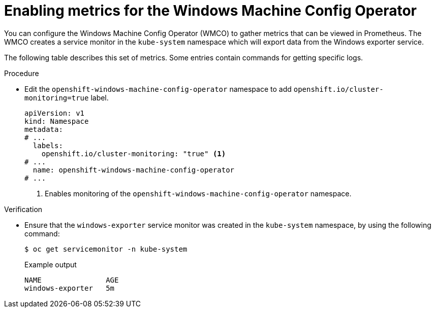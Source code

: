 // Module included in the following assemblies:
//
// * openshift_images/image-configuration.adoc
// * updating/updating_a_cluster/updating_disconnected_cluster/disconnected-update.adoc
// * windows_containers/enabling-windows-container-workloads.adoc

:_mod-docs-content-type: PROCEDURE
[id="wmco-enabling-metrics_{context}"]
= Enabling metrics for the Windows Machine Config Operator

You can configure the Windows Machine Config Operator (WMCO) to gather metrics that can be viewed in Prometheus. The WMCO creates a service monitor in the `kube-system` namespace which will export data from the Windows exporter service.

The following table describes this set of metrics. Some entries contain commands for getting specific logs. 

.Procedure

* Edit the `openshift-windows-machine-config-operator` namespace to add `openshift.io/cluster-monitoring=true` label.
+
[source,yaml]
----
apiVersion: v1
kind: Namespace
metadata:
# ...
  labels:
    openshift.io/cluster-monitoring: "true" <1>
# ...
  name: openshift-windows-machine-config-operator
# ...
----
<1> Enables monitoring of the `openshift-windows-machine-config-operator` namespace.

.Verification

* Ensure that the `windows-exporter` service monitor was created in the `kube-system` namespace, by using the following command:
+
[source,yaml]
----
$ oc get servicemonitor -n kube-system
----
+
.Example output
+
[source,yaml]
----
NAME               AGE
windows-exporter   5m
----
